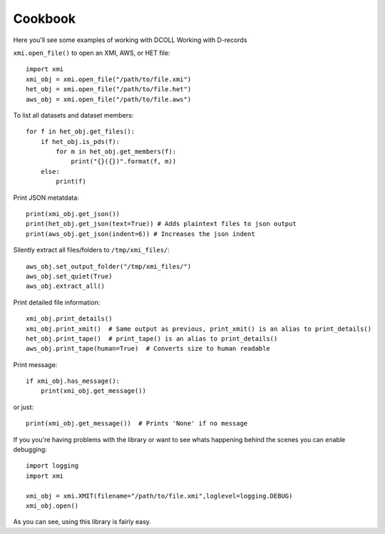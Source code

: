 Cookbook
========

Here you'll see some examples of working with DCOLL
Working with D-records

``xmi.open_file()`` to open an XMI, AWS, or HET file::

    import xmi
    xmi_obj = xmi.open_file("/path/to/file.xmi")
    het_obj = xmi.open_file("/path/to/file.het")
    aws_obj = xmi.open_file("/path/to/file.aws")

To list all datasets and dataset members::

    for f in het_obj.get_files():
        if het_obj.is_pds(f):
            for m in het_obj.get_members(f):
                print("{}({})".format(f, m))
        else:
            print(f)

Print JSON metatdata::

    print(xmi_obj.get_json())
    print(het_obj.get_json(text=True)) # Adds plaintext files to json output
    print(aws_obj.get_json(indent=6)) # Increases the json indent

Silently extract all files/folders to ``/tmp/xmi_files/``::

    aws_obj.set_output_folder("/tmp/xmi_files/")
    aws_obj.set_quiet(True)
    aws_obj.extract_all()

Print detailed file information::

    xmi_obj.print_details()
    xmi_obj.print_xmit()  # Same output as previous, print_xmit() is an alias to print_details()
    het_obj.print_tape()  # print_tape() is an alias to print_details()
    aws_obj.print_tape(human=True)  # Converts size to human readable

Print message::

    if xmi_obj.has_message():
        print(xmi_obj.get_message())

or just::

    print(xmi_obj.get_message())  # Prints 'None' if no message

If you you're having problems with the library or want to see whats happening
behind the scenes you can enable debugging::

    import logging
    import xmi

    xmi_obj = xmi.XMIT(filename="/path/to/file.xmi",loglevel=logging.DEBUG)
    xmi_obj.open()

As you can see, using this library is fairly easy.
